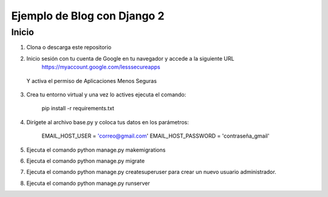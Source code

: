 =====
Ejemplo de Blog con Django 2
=====


Inicio
-----------

1. Clona o descarga este repositorio
2. Inicio sesión con tu cuenta de Google en tu navegador y accede a la siguiente URL
    https://myaccount.google.com/lesssecureapps

  Y activa el permiso de Aplicaciones Menos Seguras

3. Crea tu entorno virtual y una vez lo actives ejecuta el comando:

    pip install -r requirements.txt

4. Dirígete al archivo base.py y coloca tus datos en los parámetros:

    EMAIL_HOST_USER = 'correo@gmail.com'
    EMAIL_HOST_PASSWORD = 'contraseña_gmail'

5. Ejecuta el comando python manage.py makemigrations
6. Ejecuta el comando python manage.py migrate
7. Ejecuta el comando python manage.py createsuperuser para crear un nuevo usuario administrador.
8. Ejecuta el comando python manage.py runserver
